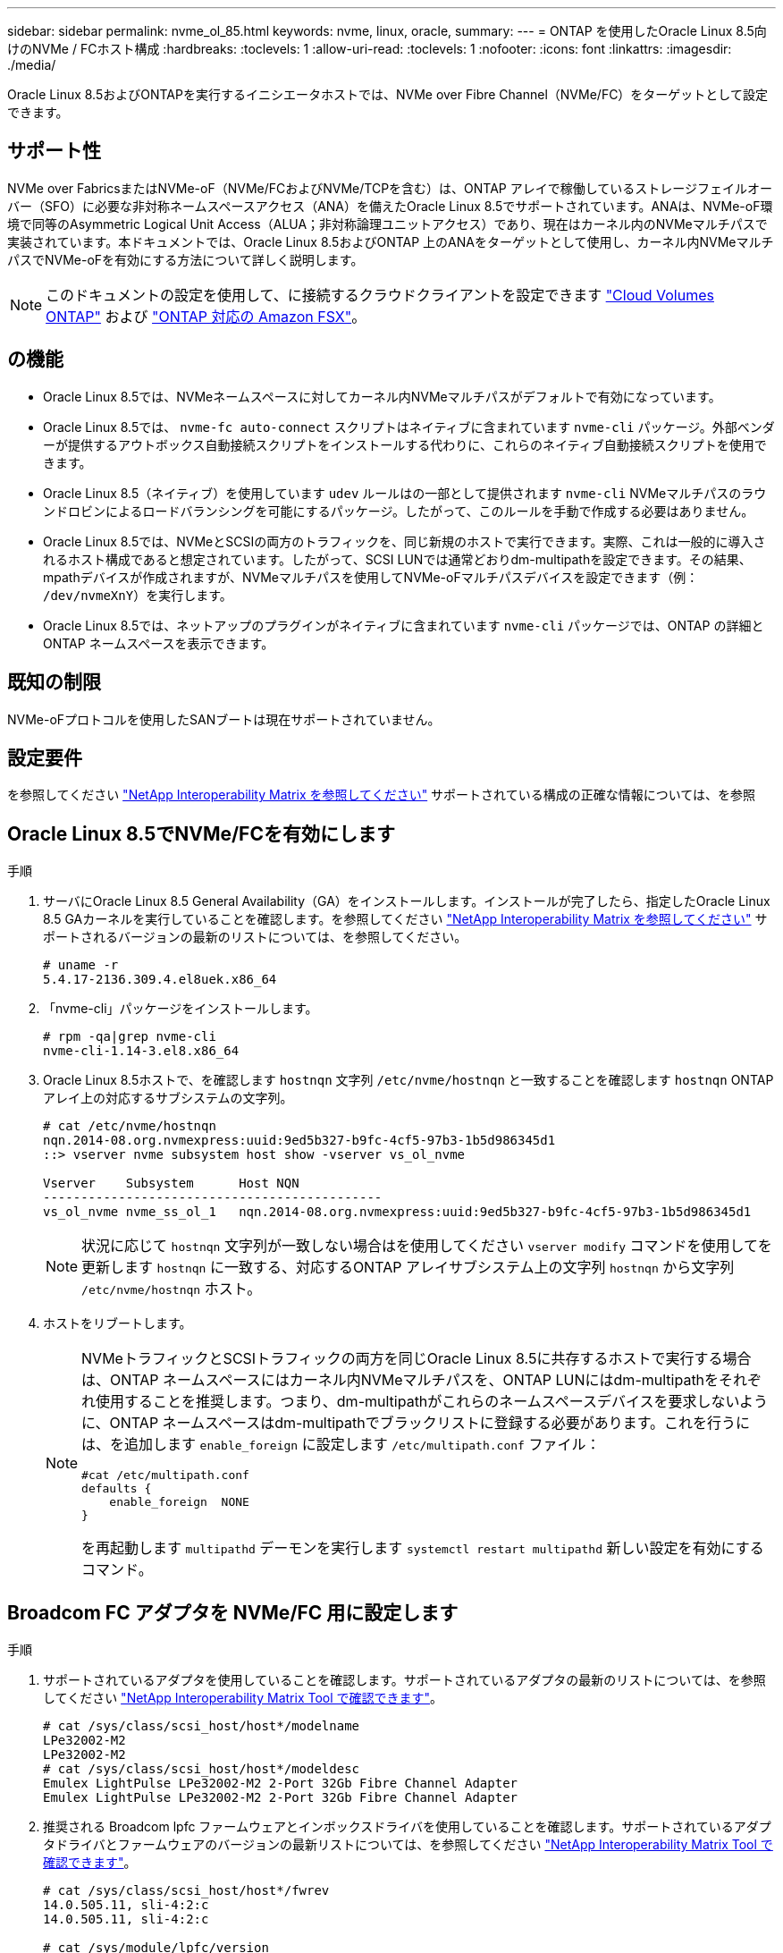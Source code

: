 ---
sidebar: sidebar 
permalink: nvme_ol_85.html 
keywords: nvme, linux, oracle, 
summary:  
---
= ONTAP を使用したOracle Linux 8.5向けのNVMe / FCホスト構成
:hardbreaks:
:toclevels: 1
:allow-uri-read: 
:toclevels: 1
:nofooter: 
:icons: font
:linkattrs: 
:imagesdir: ./media/


[role="lead"]
Oracle Linux 8.5およびONTAPを実行するイニシエータホストでは、NVMe over Fibre Channel（NVMe/FC）をターゲットとして設定できます。



== サポート性

NVMe over FabricsまたはNVMe-oF（NVMe/FCおよびNVMe/TCPを含む）は、ONTAP アレイで稼働しているストレージフェイルオーバー（SFO）に必要な非対称ネームスペースアクセス（ANA）を備えたOracle Linux 8.5でサポートされています。ANAは、NVMe-oF環境で同等のAsymmetric Logical Unit Access（ALUA；非対称論理ユニットアクセス）であり、現在はカーネル内のNVMeマルチパスで実装されています。本ドキュメントでは、Oracle Linux 8.5およびONTAP 上のANAをターゲットとして使用し、カーネル内NVMeマルチパスでNVMe-oFを有効にする方法について詳しく説明します。


NOTE: このドキュメントの設定を使用して、に接続するクラウドクライアントを設定できます link:https://docs.netapp.com/us-en/cloud-manager-cloud-volumes-ontap/index.html["Cloud Volumes ONTAP"^] および link:https://docs.netapp.com/us-en/cloud-manager-fsx-ontap/index.html["ONTAP 対応の Amazon FSX"^]。



== の機能

* Oracle Linux 8.5では、NVMeネームスペースに対してカーネル内NVMeマルチパスがデフォルトで有効になっています。
* Oracle Linux 8.5では、 `nvme-fc auto-connect` スクリプトはネイティブに含まれています `nvme-cli` パッケージ。外部ベンダーが提供するアウトボックス自動接続スクリプトをインストールする代わりに、これらのネイティブ自動接続スクリプトを使用できます。
* Oracle Linux 8.5（ネイティブ）を使用しています `udev` ルールはの一部として提供されます `nvme-cli` NVMeマルチパスのラウンドロビンによるロードバランシングを可能にするパッケージ。したがって、このルールを手動で作成する必要はありません。
* Oracle Linux 8.5では、NVMeとSCSIの両方のトラフィックを、同じ新規のホストで実行できます。実際、これは一般的に導入されるホスト構成であると想定されています。したがって、SCSI LUNでは通常どおりdm-multipathを設定できます。その結果、mpathデバイスが作成されますが、NVMeマルチパスを使用してNVMe-oFマルチパスデバイスを設定できます（例： `/dev/nvmeXnY`）を実行します。
* Oracle Linux 8.5では、ネットアップのプラグインがネイティブに含まれています `nvme-cli` パッケージでは、ONTAP の詳細とONTAP ネームスペースを表示できます。




== 既知の制限

NVMe-oFプロトコルを使用したSANブートは現在サポートされていません。



== 設定要件

を参照してください link:https://mysupport.netapp.com/matrix/["NetApp Interoperability Matrix を参照してください"^] サポートされている構成の正確な情報については、を参照



== Oracle Linux 8.5でNVMe/FCを有効にします

.手順
. サーバにOracle Linux 8.5 General Availability（GA）をインストールします。インストールが完了したら、指定したOracle Linux 8.5 GAカーネルを実行していることを確認します。を参照してください link:https://mysupport.netapp.com/matrix/["NetApp Interoperability Matrix を参照してください"^] サポートされるバージョンの最新のリストについては、を参照してください。
+
[listing]
----
# uname -r
5.4.17-2136.309.4.el8uek.x86_64
----
. 「nvme-cli」パッケージをインストールします。
+
[listing]
----
# rpm -qa|grep nvme-cli
nvme-cli-1.14-3.el8.x86_64
----
. Oracle Linux 8.5ホストで、を確認します `hostnqn` 文字列 `/etc/nvme/hostnqn` と一致することを確認します `hostnqn` ONTAP アレイ上の対応するサブシステムの文字列。
+
[listing]
----
# cat /etc/nvme/hostnqn
nqn.2014-08.org.nvmexpress:uuid:9ed5b327-b9fc-4cf5-97b3-1b5d986345d1
::> vserver nvme subsystem host show -vserver vs_ol_nvme

Vserver    Subsystem      Host NQN
---------------------------------------------
vs_ol_nvme nvme_ss_ol_1   nqn.2014-08.org.nvmexpress:uuid:9ed5b327-b9fc-4cf5-97b3-1b5d986345d1
----
+

NOTE: 状況に応じて `hostnqn` 文字列が一致しない場合はを使用してください `vserver modify` コマンドを使用してを更新します `hostnqn` に一致する、対応するONTAP アレイサブシステム上の文字列 `hostnqn` から文字列 `/etc/nvme/hostnqn` ホスト。

. ホストをリブートします。
+
[NOTE]
====
NVMeトラフィックとSCSIトラフィックの両方を同じOracle Linux 8.5に共存するホストで実行する場合は、ONTAP ネームスペースにはカーネル内NVMeマルチパスを、ONTAP LUNにはdm-multipathをそれぞれ使用することを推奨します。つまり、dm-multipathがこれらのネームスペースデバイスを要求しないように、ONTAP ネームスペースはdm-multipathでブラックリストに登録する必要があります。これを行うには、を追加します `enable_foreign` に設定します `/etc/multipath.conf` ファイル：

[listing]
----
#cat /etc/multipath.conf
defaults {
    enable_foreign  NONE
}
----
を再起動します `multipathd` デーモンを実行します `systemctl restart multipathd` 新しい設定を有効にするコマンド。

====




== Broadcom FC アダプタを NVMe/FC 用に設定します

.手順
. サポートされているアダプタを使用していることを確認します。サポートされているアダプタの最新のリストについては、を参照してください link:https://mysupport.netapp.com/matrix/["NetApp Interoperability Matrix Tool で確認できます"^]。
+
[listing]
----
# cat /sys/class/scsi_host/host*/modelname
LPe32002-M2
LPe32002-M2
# cat /sys/class/scsi_host/host*/modeldesc
Emulex LightPulse LPe32002-M2 2-Port 32Gb Fibre Channel Adapter
Emulex LightPulse LPe32002-M2 2-Port 32Gb Fibre Channel Adapter
----
. 推奨される Broadcom lpfc ファームウェアとインボックスドライバを使用していることを確認します。サポートされているアダプタドライバとファームウェアのバージョンの最新リストについては、を参照してください link:https://mysupport.netapp.com/matrix/["NetApp Interoperability Matrix Tool で確認できます"^]。
+
[listing]
----
# cat /sys/class/scsi_host/host*/fwrev
14.0.505.11, sli-4:2:c
14.0.505.11, sli-4:2:c

# cat /sys/module/lpfc/version
0:12.8.0.5
----
. 確認します `lpfc_enable_fc4_type` は3に設定されています。
+
[listing]
----
# cat /sys/module/lpfc/parameters/lpfc_enable_fc4_type
3
----
. イニシエータポートが動作していること、およびターゲットLIFが表示されていることを確認します。
+
[listing]
----
# cat /sys/class/fc_host/host*/port_name
0x100000109b213a00
0x100000109b2139ff
# cat /sys/class/fc_host/host*/port_state
Online
Online
# cat /sys/class/scsi_host/host*/nvme_info

NVME Initiator Enabled
XRI Dist lpfc1 Total 6144 IO 5894 ELS 250
NVME LPORT lpfc1 WWPN x100000109b213a00 WWNN x200000109b213a00 DID x031700     ONLINE
NVME RPORT WWPN x208cd039ea243510 WWNN x208bd039ea243510 DID x03180a TARGET DISCSRVC ONLINE
NVME RPORT WWPN x2090d039ea243510 WWNN x208bd039ea243510 DID x03140a TARGET DISCSRVC ONLINE
NVME Statistics
LS: Xmt 000000000e Cmpl 000000000e Abort 00000000
LS XMIT: Err 00000000 CMPL: xb 00000000 Err 00000000
Total FCP Cmpl 0000000000079efc Issue 0000000000079eeb OutIO ffffffffffffffef
abort 00000002 noxri 00000000 nondlp 00000000 qdepth 00000000 wqerr 00000000 err   00000000
FCP CMPL: xb 00000002 Err 00000004

NVME Initiator Enabled
XRI Dist lpfc0 Total 6144 IO 5894 ELS 250
NVME LPORT lpfc0 WWPN x100000109b2139ff WWNN x200000109b2139ff DID x031300 ONLINE
NVME RPORT WWPN x208ed039ea243510 WWNN x208bd039ea243510 DID x03230c TARGET DISCSRVC ONLINE
NVME RPORT WWPN x2092d039ea243510 WWNN x208bd039ea243510 DID x03120c TARGET DISCSRVC ONLINE

NVME Statistics
LS: Xmt 000000000e Cmpl 000000000e Abort 00000000
LS XMIT: Err 00000000 CMPL: xb 00000000 Err 00000000
Total FCP Cmpl 0000000000029ba0 Issue 0000000000029ba2 OutIO 0000000000000002
abort 00000002 noxri 00000000 nondlp 00000000 qdepth 00000000 wqerr 00000000 err 00000000
FCP CMPL: xb 00000002 Err 00000004

----




=== 1MBのI/Oサイズを有効にします

ONTAPは、Identify ControllerデータでMDT（MAX Data転送サイズ）が8であると報告します。つまり、最大I/O要求サイズは1MBです。Broadcom NVMe/FCホストにサイズ1MBのI/O要求を実行するには `lpfc` `lpfc_sg_seg_cnt`、パラメータの値をデフォルト値の64から256に増やす必要があります。

.手順
.  `lpfc_sg_seg_cnt`パラメータを256に設定します。
+
[listing]
----
# cat /etc/modprobe.d/lpfc.conf
options lpfc lpfc_sg_seg_cnt=256
----
.  `dracut -f`コマンドを実行し、ホストをリブートします。
.  `lpfc_sg_seg_cnt`が256であることを確認します。
+
[listing]
----
# cat /sys/module/lpfc/parameters/lpfc_sg_seg_cnt
256
----



NOTE: これはQlogic NVMe/FCホストには該当しません。



== Marvell/QLogic FCアダプタをNVMe/FC用に設定します

.手順
. サポートされているアダプタドライバとファームウェアのバージョンを実行していることを確認します。OL 8.5 GAカーネルに含まれているネイティブの受信トレイqla2xxxドライバには、ONTAP サポートに不可欠な最新のアップストリーム修正が含まれています。
+
[listing]
----
# cat /sys/class/fc_host/host*/symbolic_name
QLE2742 FW:v9.06.02 DVR:v10.02.00.106-k
QLE2742 FW:v9.06.02 DVR:v10.02.00.106-k
----
. 確認します `ql2xnvmeenable` は、MarvellアダプタをNVMe/FCイニシエータとして機能させるために設定されています。
+
[listing]
----
# cat /sys/module/qla2xxx/parameters/ql2xnvmeenable
1
----




== NVMe/FC を設定

NVMe/TCPには自動接続機能はありません。そのため、パスがダウンしてデフォルトのタイムアウト（10分）内に復元されないと、NVMe/TCPは自動的に再接続できません。タイムアウトを回避するには、フェイルオーバーイベントの再試行期間を30分以上に設定する必要があります。

.手順
. イニシエータポートがサポートされているNVMe/TCP LIF全体で検出ログページのデータを取得できるかどうかを確認します。
+
[listing]
----
# nvme discover -t tcp -w 192.168.1.8 -a 192.168.1.51
Discovery Log Number of Records 10, Generation counter 119
=====Discovery Log Entry 0======
trtype: tcp
adrfam: ipv4
subtype: nvme subsystem
treq: not specified
portid: 0
trsvcid: 4420
subnqn: nqn.1992-08.com.netapp:sn.56e362e9bb4f11ebbaded039ea165abc:subsystem.nvme_118_tcp_1
traddr: 192.168.2.56
sectype: none
=====Discovery Log Entry 1======
trtype: tcp
adrfam: ipv4
subtype: nvme subsystem
treq: not specified
portid: 1
trsvcid: 4420
subnqn: nqn.1992-08.com.netapp:sn.56e362e9bb4f11ebbaded039ea165abc:subsystem.nvme_118_tcp_1
traddr: 192.168.1.51
sectype: none
=====Discovery Log Entry 2======
trtype: tcp
adrfam: ipv4
subtype: nvme subsystem
treq: not specified
portid: 0
trsvcid: 4420
subnqn: nqn.1992-08.com.netapp:sn.56e362e9bb4f11ebbaded039ea165abc:subsystem.nvme_118_tcp_2
traddr: 192.168.2.56
sectype: none

...
----
. 同様に、NVMe/TCPイニシエータとターゲットLIFの他の組み合わせで、検出ログページのデータを正常に取得できることを確認します。例：
+
[listing]
----
# nvme discover -t tcp -w 192.168.1.8 -a 192.168.1.51
# nvme discover -t tcp -w 192.168.1.8 -a 192.168.1.52
# nvme discover -t tcp -w 192.168.2.9 -a 192.168.2.56
# nvme discover -t tcp -w 192.168.2.9 -a 192.168.2.57
----
. 次に、を実行します `nvme connect-all` ノード間でサポートされるすべてのNVMe/FCイニシエータターゲットLIFに対して実行するコマンド。あなたがより長いを提供することを確認してください `ctrl_loss_tmo` タイマー期間（30分など、追加を設定できます `-l 1800`）をクリックします `connect-all` パスが失われた場合に、より長い期間再試行されるようにします。例


[listing]
----
# nvme connect-all -t tcp -w 192.168.1.8 -a 192.168.1.51 -l 1800
# nvme connect-all -t tcp -w 192.168.1.8 -a 192.168.1.52 -l 1800
# nvme connect-all -t tcp -w 192.168.2.9 -a 192.168.2.56 -l 1800
# nvme connect-all -t tcp -w 192.168.2.9 -a 192.168.2.57 -l 1800
----


== NVMe/FC を検証

.手順
. Oracle Linux 8.5ホストで次のNVMe/FC設定を確認します。
+
[listing]
----
# cat /sys/module/nvme_core/parameters/multipath
Y
----
+
[listing]
----
# cat /sys/class/nvme-subsystem/nvme-subsys*/model
NetApp ONTAP Controller
NetApp ONTAP Controller
----
+
[listing]
----
# cat /sys/class/nvme-subsystem/nvme-subsys*/iopolicy
round-robin
round-robin
----
. ネームスペースが作成され、ホストで正しく検出されたことを確認します。
+
[listing]
----
# nvme list
Node         SN                    Model
---------------------------------------------------------------
/dev/nvme0n1 814vWBNRwf9HAAAAAAAB  NetApp ONTAP Controller
/dev/nvme0n2 814vWBNRwf9HAAAAAAAB  NetApp ONTAP Controller
/dev/nvme0n3 814vWBNRwf9HAAAAAAAB  NetApp ONTAP Controller

Namespace Usage  Format                  FW            Rev
--------------------------------------------------------------
1                85.90 GB / 85.90 GB     4 KiB + 0 B   FFFFFFFF
2                85.90 GB / 85.90 GB     4 KiB + 0 B   FFFFFFFF
3                85.90 GB / 85.90 GB     4 KiB + 0 B   FFFFFFFF
----
. 各パスのコントローラの状態がliveで、ANAステータスが正しいことを確認します。
+
[listing]
----
# nvme list-subsys /dev/nvme0n1
nvme-subsys0 - NQN=nqn.1992-08.com.netapp:sn.5f5f2c4aa73b11e9967e00a098df41bd:subsystem.nvme_ss_ol_1
\
+- nvme0 fc traddr=nn-0x203700a098dfdd91:pn-0x203800a098dfdd91 host_traddr=nn-0x200000109b1c1204:pn-0x100000109b1c1204 live non-optimized
+- nvme1 fc traddr=nn-0x203700a098dfdd91:pn-0x203900a098dfdd91 host_traddr=nn-0x200000109b1c1204:pn-0x100000109b1c1204 live non-optimized
+- nvme2 fc traddr=nn-0x203700a098dfdd91:pn-0x203a00a098dfdd91 host_traddr=nn-0x200000109b1c1205:pn-0x100000109b1c1205 live optimized
+- nvme3 fc traddr=nn-0x203700a098dfdd91:pn-0x203d00a098dfdd91 host_traddr=nn-0x200000109b1c1205:pn-0x100000109b1c1205 live optimized
----
. ネットアッププラグインに表示される各ONTAP ネームスペースデバイスの値が正しいことを確認します。
+
[listing]
----
# nvme netapp ontapdevices -o column
Device       Vserver  Namespace Path
-----------------------------------
/dev/nvme0n1  vs_ol_nvme  /vol/ol_nvme_vol_1_1_0/ol_nvme_ns
/dev/nvme0n2  vs_ol_nvme  /vol/ol_nvme_vol_1_0_0/ol_nvme_ns
/dev/nvme0n3  vs_ol_nvme  /vol/ol_nvme_vol_1_1_1/ol_nvme_ns

NSID    UUID                                   Size
-----------------------------------------------------
1       72b887b1-5fb6-47b8-be0b-33326e2542e2   85.90GB
2       04bf9f6e-9031-40ea-99c7-a1a61b2d7d08   85.90GB
3       264823b1-8e03-4155-80dd-e904237014a4   85.90GB

# nvme netapp ontapdevices -o json
{
"ONTAPdevices" : [
    {
        "Device" : "/dev/nvme0n1",
        "Vserver" : "vs_ol_nvme",
        "Namespace_Path" : "/vol/ol_nvme_vol_1_1_0/ol_nvme_ns",
        "NSID" : 1,
        "UUID" : "72b887b1-5fb6-47b8-be0b-33326e2542e2",
        "Size" : "85.90GB",
        "LBA_Data_Size" : 4096,
        "Namespace_Size" : 20971520
    },
    {
        "Device" : "/dev/nvme0n2",
        "Vserver" : "vs_ol_nvme",
        "Namespace_Path" : "/vol/ol_nvme_vol_1_0_0/ol_nvme_ns",
        "NSID" : 2,
        "UUID" : "04bf9f6e-9031-40ea-99c7-a1a61b2d7d08",
        "Size" : "85.90GB",
        "LBA_Data_Size" : 4096,
        "Namespace_Size" : 20971520
      },
      {
         "Device" : "/dev/nvme0n3",
         "Vserver" : "vs_ol_nvme",
         "Namespace_Path" : "/vol/ol_nvme_vol_1_1_1/ol_nvme_ns",
         "NSID" : 3,
         "UUID" : "264823b1-8e03-4155-80dd-e904237014a4",
         "Size" : "85.90GB",
         "LBA_Data_Size" : 4096,
         "Namespace_Size" : 20971520
       },
  ]
}
----




== 既知の問題

ONTAPを使用したOL 8.5のNVMe-oFホスト構成には、次の既知の問題があります。

[cols=""20"]
|===
| NetApp バグ ID | タイトル | 説明 


| 1517321年 | Oracle Linux 8.5 NVMe-oFホストは重複する永続的検出コントローラを作成します | Oracle Linux 8.5 NVMe over Fabrics（NVMe-oF）ホストでは、を使用できます `nvme discover -p` 永続的検出コントローラ（PDC）を作成するコマンド。このコマンドを使用する場合は、イニシエータとターゲットの組み合わせごとにPDCを1つだけ作成する必要があります。ただし、NVMe-oFホストでONTAP 9.10.1とOracle Linux 8.5を実行している場合は、毎回重複するPDCが作成されます `nvme discover -p` が実行されます。これにより、ホストとターゲットの両方で不要なリソースの使用が発生します。 
|===
